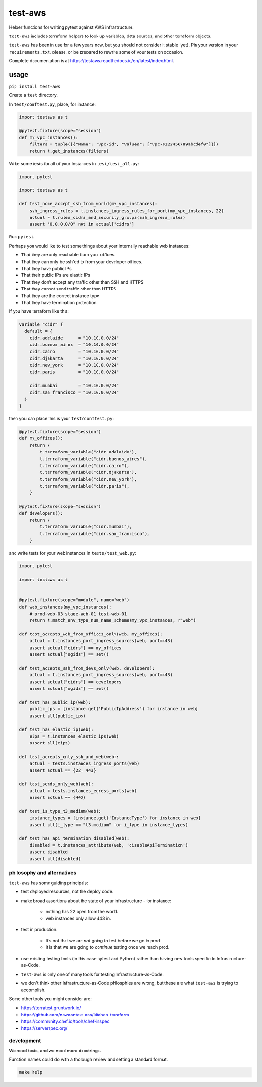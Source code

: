 test-aws
========

Helper functions for writing pytest against AWS infrastructure.

``test-aws`` includes terraform helpers to look up 
variables, data sources, and other terraform objects.

``test-aws`` has been in use for a few years now,
but you should not consider it stable (yet).
Pin your version in your ``requirements.txt``,
please, or be prepared to rewrite some of your tests on occasion.

Complete documentation is at
https://testaws.readthedocs.io/en/latest/index.html.

usage
~~~~~

``pip install test-aws``

Create a ``test`` directory.

In ``test/conftest.py``, place, for instance:

.. code-block:: python

    import testaws as t

    @pytest.fixture(scope="session")
    def my_vpc_instances():
        filters = tuple([{"Name": "vpc-id", "Values": ["vpc-0123456789abcdef0"]}])
        return t.get_instances(filters)

Write some tests for all of your instances in ``test/test_all.py``:

.. code-block:: python

    import pytest

    import testaws as t

    def test_none_accept_ssh_from_world(my_vpc_instances):
        ssh_ingress_rules = t.instances_ingress_rules_for_port(my_vpc_instances, 22)
        actual = t.rules_cidrs_and_security_groups(ssh_ingress_rules)
        assert "0.0.0.0/0" not in actual["cidrs"]


Run ``pytest``.

Perhaps you would like to test some things about 
your internally reachable web instances:

* That they are only reachable from your offices.
* That they can only be ssh'ed to from your developer offices.
* That they have public IPs
* That their public IPs are elastic IPs
* That they don't accept any traffic other than SSH and HTTPS
* That they cannot send traffic other than HTTPS
* That they are the correct instance type
* That they have termination protection

If you have terraform like this:

.. code-block:: terraform

    variable "cidr" {
      default = {
        cidr.adelaide      = "10.10.0.0/24"
        cidr.buenos_aires  = "10.10.0.0/24"
        cidr.cairo         = "10.10.0.0/24"
        cidr.djakarta      = "10.10.0.0/24"
        cidr.new_york      = "10.10.0.0/24"
        cidr.paris         = "10.10.0.0/24"

        cidr.mumbai        = "10.10.0.0/24"
        cidr.san_francisco = "10.10.0.0/24"
      }
    }


then you can place this is your ``test/conftest.py``:

.. code-block:: python

    @pytest.fixture(scope="session")
    def my_offices():
        return {
            t.terraform_variable("cidr.adelaide"),
            t.terraform_variable("cidr.buenos_aires"),
            t.terraform_variable("cidr.cairo"),
            t.terraform_variable("cidr.djakarta"),
            t.terraform_variable("cidr.new_york"),
            t.terraform_variable("cidr.paris"),
        }

    @pytest.fixture(scope="session")
    def developers():
        return {
            t.terraform_variable("cidr.mumbai"),
            t.terraform_variable("cidr.san_francisco"),
        }


and write tests for your web instances in ``tests/test_web.py``:

.. code-block:: python

    import pytest

    import testaws as t


    @pytest.fixture(scope="module", name="web")
    def web_instances(my_vpc_instances):
        # prod-web-03 stage-web-01 test-web-01
        return t.match_env_type_num_name_scheme(my_vpc_instances, r"web")

    def test_accepts_web_from_offices_only(web, my_offices):
        actual = t.instances_port_ingress_sources(web, port=443)
        assert actual["cidrs"] == my_offices
        assert actual["sgids"] == set()

    def test_accepts_ssh_from_devs_only(web, developers):
        actual = t.instances_port_ingress_sources(web, port=443)
        assert actual["cidrs"] == developers
        assert actual["sgids"] == set()

    def test_has_public_ip(web):
        public_ips = [instance.get('PublicIpAddress') for instance in web]
        assert all(public_ips)

    def test_has_elastic_ip(web):
        eips = t.instances_elastic_ips(web)
        assert all(eips)

    def test_accepts_only_ssh_and_web(web):
        actual = tests.instances_ingress_ports(web)
        assert actual == {22, 443}

    def test_sends_only_web(web):
        actual = tests.instances_egress_ports(web)
        assert actual == {443}

    def test_is_type_t3_medium(web):
        instance_types = [instance.get('InstanceType') for instance in web]
        assert all(i_type == "t3.medium" for i_type in instance_types)

    def test_has_api_termination_disabled(web):
        disabled = t.instances_attribute(web, 'disableApiTermination')
        assert disabled
        assert all(disabled)


philosophy and alternatives
---------------------------

``test-aws`` has some guiding principals:

* test deployed resources, not the deploy code.
* make broad assertions about the state of your infrastructure - for instance:

   * nothing has 22 open from the world.
   * web instances only allow 443 in.

* test in production.

   * It's not that we are *not* going to test before we go to prod.
   * It is that we are going to *continue* testing once we reach prod.

* use existing testing tools (in this case pytest and Python)
  rather than having new tools specific to Infrastructure-as-Code.
* ``test-aws`` is only one of many tools for testing Infrastructure-as-Code.
* we don't think other Infrastructure-as-Code philosphies are wrong,
  but these are what ``test-aws`` is trying to accomplish.


Some other tools you might consider are:

* https://terratest.gruntwork.io/

* https://github.com/newcontext-oss/kitchen-terraform

* https://community.chef.io/tools/chef-inspec

* https://serverspec.org/

development
------------

We need tests, 
and we need more docstrings.

Function names could do with a thorough review and setting a standard format.

.. code-block:: shell

    make help
